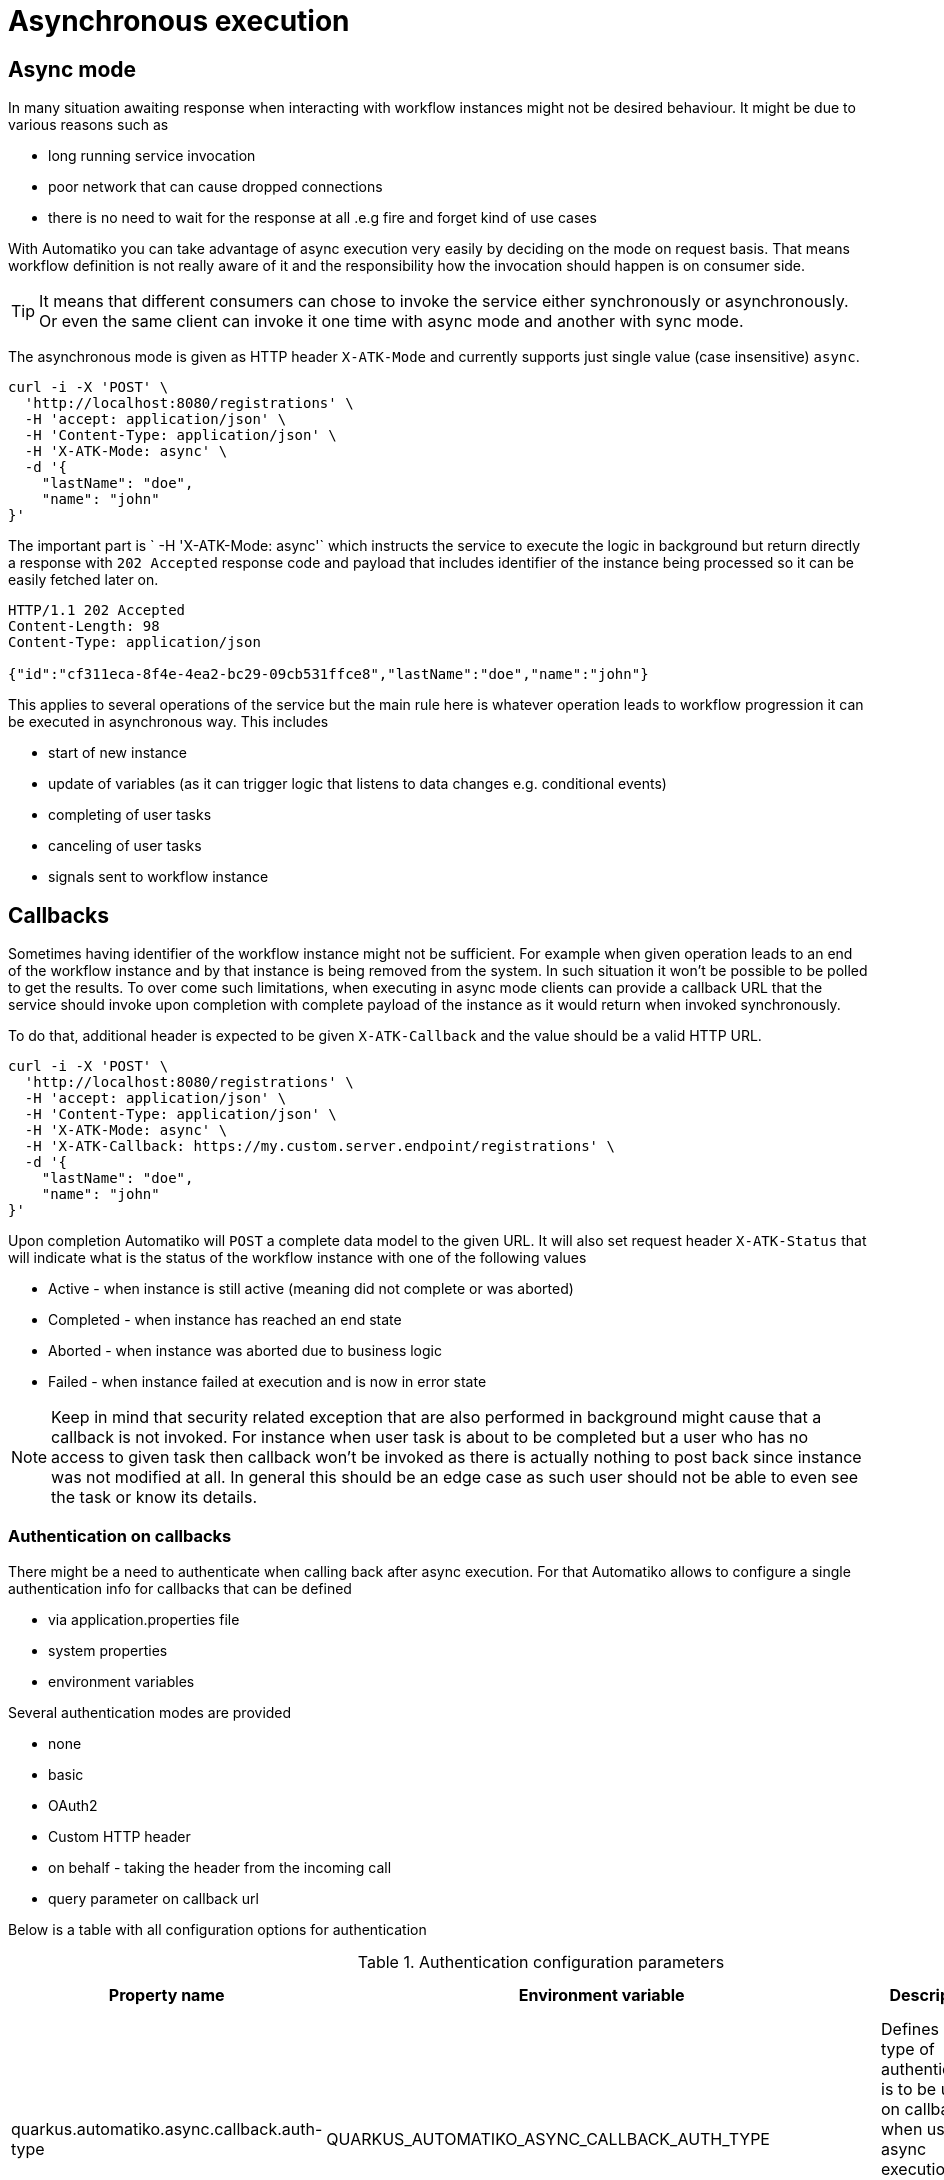 :imagesdir: ../../images
= Asynchronous execution

## Async mode 

In many situation awaiting response when interacting with workflow instances might not be desired behaviour. 
It might be due to various reasons such as 

- long running service invocation
- poor network that can cause dropped connections
- there is no need to wait for the response at all .e.g fire and forget kind of use cases

With Automatiko you can take advantage of async execution very easily by deciding on the mode on request basis.
That means workflow definition is not really aware of it and the responsibility how the invocation should 
happen is on consumer side.

TIP: It means that different consumers can chose to invoke the service either synchronously or asynchronously.
Or even the same client can invoke it one time with async mode and another with sync mode.

The asynchronous mode is given as HTTP header `X-ATK-Mode` and currently supports just single value (case insensitive) `async`.

[source,plain]
----
curl -i -X 'POST' \                                                                                                                                                                                                                 
  'http://localhost:8080/registrations' \
  -H 'accept: application/json' \
  -H 'Content-Type: application/json' \
  -H 'X-ATK-Mode: async' \
  -d '{
    "lastName": "doe",    
    "name": "john"
}'
----

The important part is ` -H 'X-ATK-Mode: async'` which instructs the service to execute the logic in background
but return directly a response with `202 Accepted` response code and payload that includes identifier 
of the instance being processed so it can be easily fetched later on.

[source,plain]
----
HTTP/1.1 202 Accepted
Content-Length: 98
Content-Type: application/json

{"id":"cf311eca-8f4e-4ea2-bc29-09cb531ffce8","lastName":"doe","name":"john"}
----

This applies to several operations of the service but the main rule here is whatever operation leads
to workflow progression it can be executed in asynchronous way. This includes

- start of new instance
- update of variables (as it can trigger logic that listens to data changes e.g. conditional events)
- completing of user tasks
- canceling of user tasks
- signals sent to workflow instance

## Callbacks

Sometimes having identifier of the workflow instance might not be sufficient. For example when given operation
leads to an end of the workflow instance and by that instance is being removed from the system. In such 
situation it won't be possible to be polled to get the results.
To over come such limitations, when executing in async mode clients can provide a callback URL that the 
service should invoke upon completion with complete payload of the instance as it would return when 
invoked synchronously.

To do that, additional header is expected to be given `X-ATK-Callback` and the value should be a valid HTTP URL.

[source,plain]
----
curl -i -X 'POST' \                                                                                                                                                                                                                 
  'http://localhost:8080/registrations' \
  -H 'accept: application/json' \
  -H 'Content-Type: application/json' \
  -H 'X-ATK-Mode: async' \
  -H 'X-ATK-Callback: https://my.custom.server.endpoint/registrations' \  
  -d '{
    "lastName": "doe",    
    "name": "john"
}'
----

Upon completion Automatiko will `POST` a complete data model to the given URL. It will also set request header
`X-ATK-Status` that will indicate what is the status of the workflow instance with one of the following values

- Active - when instance is still active (meaning did not complete or was aborted)
- Completed - when instance has reached an end state
- Aborted - when instance was aborted due to business logic
- Failed - when instance failed at execution and is now in error state

NOTE: Keep in mind that security related exception that are also performed in background might 
cause that a callback is not invoked. For instance when user task is about to be completed
but a user who has no access to given task then callback won't be invoked as there is actually
nothing to post back since instance was not modified at all. In general this should be an edge case
as such user should not be able to even see the task or know its details.

### Authentication on callbacks

There might be a need to authenticate when calling back after async execution. For that Automatiko
allows to configure a single authentication info for callbacks that can be defined 

- via application.properties file
- system properties
- environment variables

Several authentication modes are provided

- none
- basic
- OAuth2
- Custom HTTP header
- on behalf - taking the header from the incoming call
- query parameter on callback url

Below is a table with all configuration options for authentication

.Authentication configuration parameters
|====
|Property name|Environment variable|Description|BuildTime only

|quarkus.automatiko.async.callback.auth-type|QUARKUS_AUTOMATIKO_ASYNC_CALLBACK_AUTH_TYPE|Defines what type of authentication is to be used on callback when using async execution (expected values `basic`, `oauth`, `custom`, `on-behalf`)|No
|quarkus.automatiko.async.callback.auth-basic|QUARKUS_AUTOMATIKO_ASYNC_CALLBACK_AUTH_BASIC|Specifies basic authorization string, expected user name and password encrypted with Base64 but without `Basic ` prefix|No
|quarkus.automatiko.async.callback.auth-user|QUARKUS_AUTOMATIKO_ASYNC_CALLBACK_AUTH_USER|Specifies user name to be used for basic authentication|No
|quarkus.automatiko.async.callback.auth-password|QUARKUS_AUTOMATIKO_ASYNC_CALLBACK_AUTH_PASSWORD|Specifies password to be used for basic authentication|No
|quarkus.automatiko.async.callback.auth-access-token|QUARKUS_AUTOMATIKO_ASYNC_CALLBACK_AUTH_ACCESS_TOKEN|Specifies complete access token to be used as bearer token on the callback call|No
|quarkus.automatiko.async.callback.auth-client-id|QUARKUS_AUTOMATIKO_ASYNC_CALLBACK_AUTH_CLIENT_ID|Specifies client id to be used to obtain OAuth token|No
|quarkus.automatiko.async.callback.auth-client-secret|QUARKUS_AUTOMATIKO_ASYNC_CALLBACK_AUTH_CLIENT_SECRET|Specifies client secret to be used to obtain OAuth token|No
|quarkus.automatiko.async.callback.auth-refresh-token|QUARKUS_AUTOMATIKO_ASYNC_CALLBACK_AUTH_REFRESH_TOKEN|Specifies refresh token to be used to automatically refresh access token|No
|quarkus.automatiko.async.callback.auth-refresh-url|QUARKUS_AUTOMATIKO_ASYNC_CALLBACK_AUTH_REFRESH_URL|Specifies refresh token endpoint|No
|quarkus.automatiko.async.callback.auth-scope|QUARKUS_AUTOMATIKO_ASYNC_CALLBACK_AUTH_SCOPE|Specifies scopes to be set when obtaining token|No
|quarkus.automatiko.async.callback.auth-custom-name|QUARKUS_AUTOMATIKO_ASYNC_CALLBACK_AUTH_CUSTOM_NAME|Specifies name of HTTP header to be set on the callback call|No
|quarkus.automatiko.async.callback.auth-custom-value|QUARKUS_AUTOMATIKO_ASYNC_CALLBACK_AUTH_CUSTOM_VALUE|Specifies custom value to be set on the callback call|No
|quarkus.automatiko.async.callback.auth-on-behalf-name|QUARKUS_AUTOMATIKO_ASYNC_CALLBACK_AUTH_ON_BEHALF_NAME|Specifies name of the header to be taken from request headers that acts like the "on behalf" information|No

|====